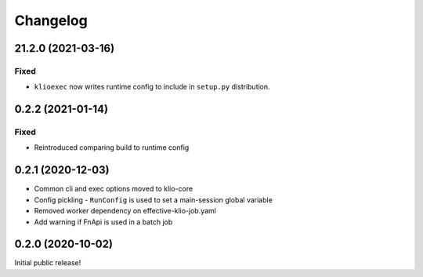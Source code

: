 Changelog
=========

.. _exec-21.2.0:

21.2.0 (2021-03-16)
-------------------

.. start-21.2.0

Fixed
*****

* ``klioexec`` now writes runtime config to include in ``setup.py`` distribution.


.. end-21.2.0

0.2.2 (2021-01-14)
------------------

Fixed
*****

* Reintroduced comparing build to runtime config

0.2.1 (2020-12-03)
------------------

* Common cli and exec options moved to klio-core
* Config pickling - ``RunConfig`` is used to set a main-session global variable
* Removed worker dependency on effective-klio-job.yaml
* Add warning if FnApi is used in a batch job

0.2.0 (2020-10-02)
------------------

Initial public release!
